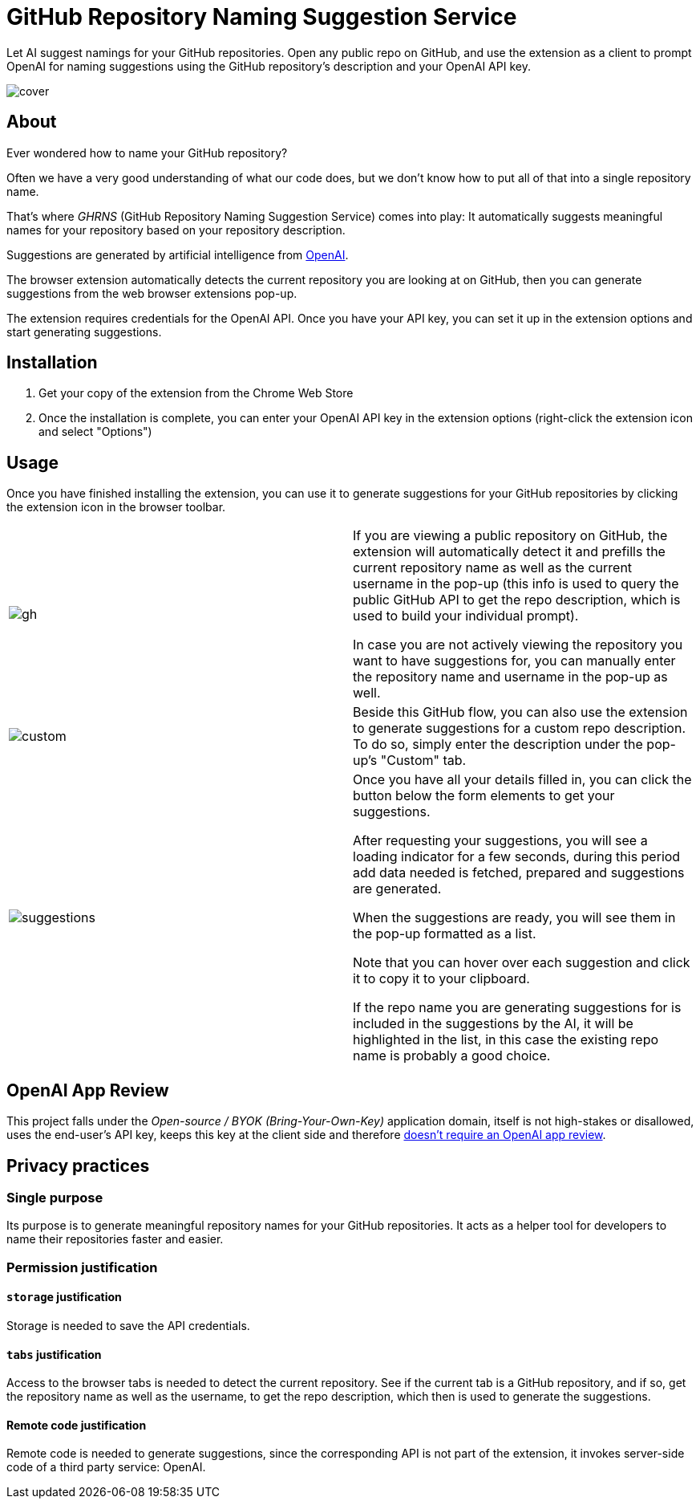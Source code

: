 = GitHub Repository Naming Suggestion Service

Let AI suggest namings for your GitHub repositories. Open any public repo on GitHub, and use the extension as a client to prompt OpenAI for naming suggestions using the GitHub repository's description and your OpenAI API key.

image:src/assets/cover.png[]


== About

Ever wondered how to name your GitHub repository?

Often we have a very good understanding of what our code does, but we don't know how to put all of that into a single repository name.

That's where _GHRNS_ (GitHub Repository Naming Suggestion Service) comes into play: It automatically suggests meaningful names for your repository based on your repository description.

Suggestions are generated by artificial intelligence from https://openai.com/[OpenAI].

The browser extension automatically detects the current repository you are looking at on GitHub, then you can generate suggestions from the web browser extensions pop-up.

The extension requires credentials for the OpenAI API. Once you have your API key, you can set it up in the extension options and start generating suggestions.


== Installation
. Get your copy of the extension from the Chrome Web Store
. Once the installation is complete, you can enter your OpenAI API key in the extension options (right-click the extension icon and select "Options")


== Usage
Once you have finished installing the extension, you can use it to generate suggestions for your GitHub repositories by clicking the extension icon in the browser toolbar.

[cols="2"]
|===
| image:screenshots/gh.png[]
a|
If you are viewing a public repository on GitHub, the extension will automatically detect it and prefills the current repository name as well as the current username in the pop-up (this info is used to query the public GitHub API to get the repo description, which is used to build your individual prompt).

In case you are not actively viewing the repository you want to have suggestions for, you can manually enter the repository name and username in the pop-up as well.

| image:screenshots/custom.png[]
a|
Beside this GitHub flow, you can also use the extension to generate suggestions for a custom repo description. To do so, simply enter the description under the pop-up's "Custom" tab.

| image:screenshots/suggestions.png[]
a|
Once you have all your details filled in, you can click the button below the form elements to get your suggestions.

After requesting your suggestions, you will see a loading indicator for a few seconds, during this period add data needed is fetched, prepared and suggestions are generated.

When the suggestions are ready, you will see them in the pop-up formatted as a list.

Note that you can hover over each suggestion and click it to copy it to your clipboard.

If the repo name you are generating suggestions for is included in the suggestions by the AI, it will be highlighted in the list, in this case the existing repo name is probably a good choice.
|===


== OpenAI App Review
This project falls under the _Open-source / BYOK (Bring-Your-Own-Key)_ application domain, itself is not high-stakes or disallowed, uses the end-user's API key, keeps this key at the client side and therefore https://web.archive.org/web/20220630053421/https://beta.openai.com/docs/usage-guidelines/app-review[doesn't require an OpenAI app review].


== Privacy practices

=== Single purpose
Its purpose is to generate meaningful repository names for your GitHub repositories. It acts as a helper tool for developers to name their repositories faster and easier.

=== Permission justification

==== `storage` justification
Storage is needed to save the API credentials.

==== `tabs` justification
Access to the browser tabs is needed to detect the current repository. See if the current tab is a GitHub repository, and if so, get the repository name as well as the username, to get the repo description, which then is used to generate the suggestions.

// ==== `activeTab` justification


// ==== Host permission justification


==== Remote code justification
Remote code is needed to generate suggestions, since the corresponding API is not part of the extension, it invokes server-side code of a third party service: OpenAI.
